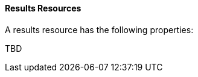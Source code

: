 [[ml-results-resource]]
==== Results Resources

A results resource has the following properties:

TBD
////
`analysis_config`::
  (+object+) The analysis configuration, which specifies how to analyze the data. See <<ml-analysisconfig, analysis configuration objects>>.
////
